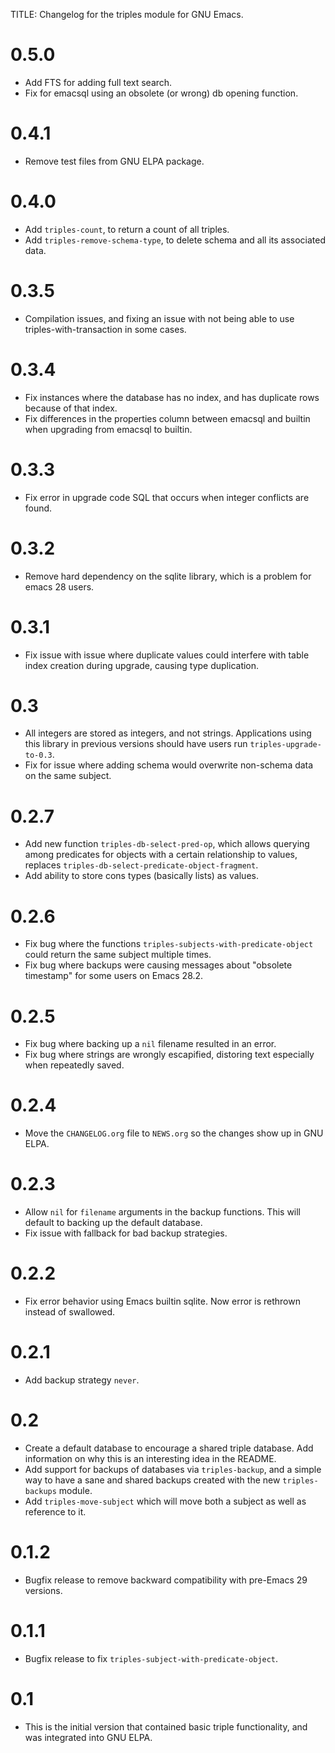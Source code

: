 TITLE: Changelog for the triples module for GNU Emacs.

* 0.5.0
- Add FTS for adding full text search.
- Fix for emacsql using an obsolete (or wrong) db opening function.
* 0.4.1
- Remove test files from GNU ELPA package.
* 0.4.0
- Add =triples-count=, to return a count of all triples.
- Add =triples-remove-schema-type=, to delete schema and all its associated data.
* 0.3.5
- Compilation issues, and fixing an issue with not being able to use triples-with-transaction in some cases.
* 0.3.4
- Fix instances where the database has no index, and has duplicate rows because of that index.
- Fix differences in the properties column between emacsql and builtin when upgrading from emacsql to builtin.
* 0.3.3
- Fix error in upgrade code SQL that occurs when integer conflicts are found.
* 0.3.2
- Remove hard dependency on the sqlite library, which is a problem for emacs 28 users.
* 0.3.1
- Fix issue with issue where duplicate values could interfere with table index creation during upgrade, causing type duplication.
* 0.3
- All integers are stored as integers, and not strings.  Applications using this library in previous versions should have users run ~triples-upgrade-to-0.3~.
- Fix for issue where adding schema would overwrite non-schema data on the same subject.
* 0.2.7
- Add new function =triples-db-select-pred-op=, which allows querying among predicates for objects with a certain relationship to values, replaces =triples-db-select-predicate-object-fragment=.
- Add ability to store cons types (basically lists) as values.
* 0.2.6
- Fix bug where the functions =triples-subjects-with-predicate-object= could return the same subject multiple times.
- Fix bug where backups were causing messages about "obsolete timestamp" for some users on Emacs 28.2.
* 0.2.5
- Fix bug where backing up a =nil= filename resulted in an error.
- Fix bug where strings are wrongly escapified, distoring text especially when repeatedly saved.
* 0.2.4
- Move the =CHANGELOG.org= file to =NEWS.org= so the changes show up in GNU ELPA.
* 0.2.3
- Allow =nil= for =filename= arguments in the backup functions.  This will default to backing up the default database.
- Fix issue with fallback for bad backup strategies.
* 0.2.2
- Fix error behavior using Emacs builtin sqlite.  Now error is rethrown instead of swallowed.
* 0.2.1
- Add backup strategy =never=.
* 0.2
- Create a default database to encourage a shared triple database.  Add information on why this is an interesting idea in the README.
- Add support for backups of databases via =triples-backup=, and a simple way to have a sane and shared backups created with the new =triples-backups= module.
- Add =triples-move-subject= which will move both a subject as well as reference to it.
* 0.1.2
- Bugfix release to remove backward compatibility with pre-Emacs 29 versions.
* 0.1.1
 - Bugfix release to fix =triples-subject-with-predicate-object=.
* 0.1
- This is the initial version that contained basic triple functionality, and was integrated into GNU ELPA.
